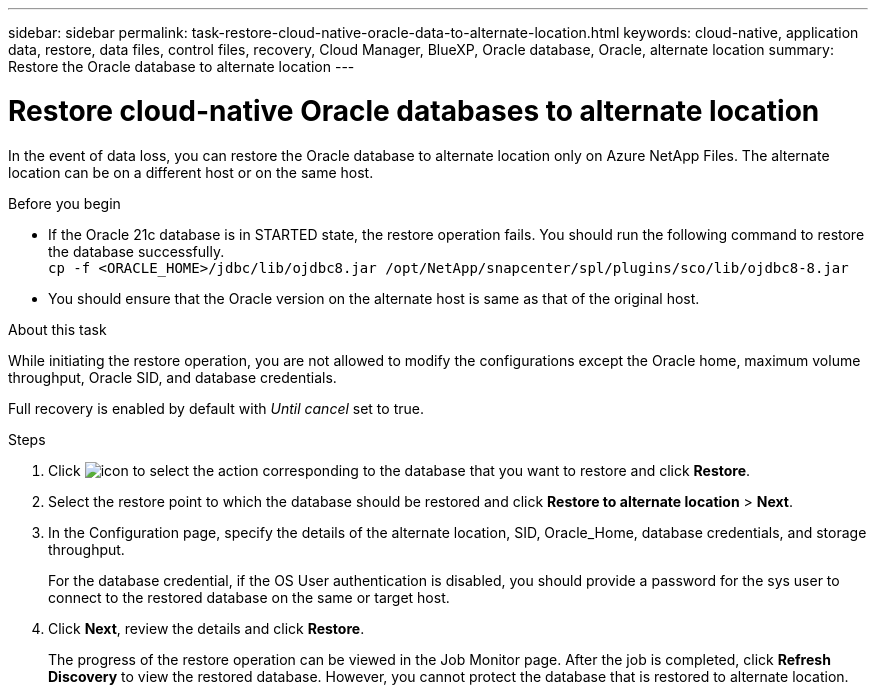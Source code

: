 ---
sidebar: sidebar
permalink: task-restore-cloud-native-oracle-data-to-alternate-location.html
keywords: cloud-native, application data, restore, data files, control files, recovery, Cloud Manager, BlueXP, Oracle database, Oracle, alternate location
summary:  Restore the Oracle database to alternate location
---

= Restore cloud-native Oracle databases to alternate location
:hardbreaks:
:nofooter:
:icons: font
:linkattrs:
:imagesdir: ./media/

[.lead]

In the event of data loss, you can restore the Oracle database to alternate location only on Azure NetApp Files. The alternate location can be on a different host or on the same host.

.Before you begin

* If the Oracle 21c database is in STARTED state, the restore operation fails. You should run the following command to restore the database successfully.
`cp -f <ORACLE_HOME>/jdbc/lib/ojdbc8.jar /opt/NetApp/snapcenter/spl/plugins/sco/lib/ojdbc8-8.jar`
* You should ensure that the Oracle version on the alternate host is same as that of the original host.

.About this task

While initiating the restore operation, you are not allowed to modify the configurations except the Oracle home, maximum volume throughput, Oracle SID, and database credentials. 

Full recovery is enabled by default with _Until cancel_ set to true.

.Steps

. Click image:icon-action.png[icon to select the action] corresponding to the database that you want to restore and click *Restore*.
. Select the restore point to which the database should be restored and click *Restore to alternate location* > *Next*.
. In the Configuration page, specify the details of the alternate location, SID, Oracle_Home, database credentials, and storage throughput.
+
For the database credential, if the OS User authentication is disabled, you should provide a password for the sys user to connect to the restored database on the same or target host.
. Click *Next*, review the details and click *Restore*.
+
The progress of the restore operation can be viewed in the Job Monitor page. After the job is completed, click *Refresh Discovery* to view the restored database. However, you cannot protect the database that is restored to alternate location.

